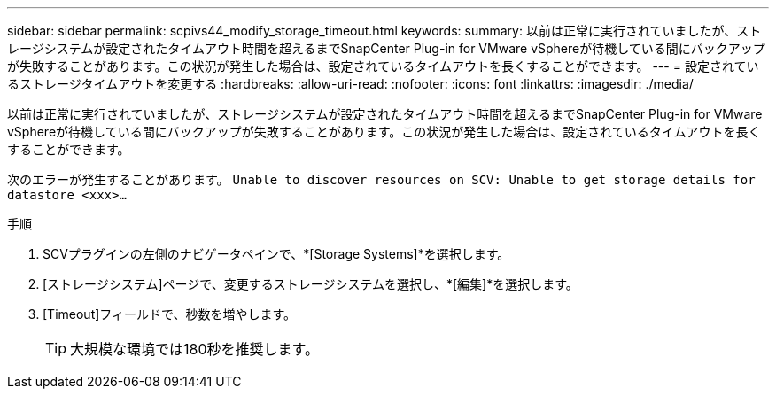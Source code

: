 ---
sidebar: sidebar 
permalink: scpivs44_modify_storage_timeout.html 
keywords:  
summary: 以前は正常に実行されていましたが、ストレージシステムが設定されたタイムアウト時間を超えるまでSnapCenter Plug-in for VMware vSphereが待機している間にバックアップが失敗することがあります。この状況が発生した場合は、設定されているタイムアウトを長くすることができます。 
---
= 設定されているストレージタイムアウトを変更する
:hardbreaks:
:allow-uri-read: 
:nofooter: 
:icons: font
:linkattrs: 
:imagesdir: ./media/


[role="lead"]
以前は正常に実行されていましたが、ストレージシステムが設定されたタイムアウト時間を超えるまでSnapCenter Plug-in for VMware vSphereが待機している間にバックアップが失敗することがあります。この状況が発生した場合は、設定されているタイムアウトを長くすることができます。

次のエラーが発生することがあります。 `Unable to discover resources on SCV: Unable to get storage details for datastore <xxx>…`

.手順
. SCVプラグインの左側のナビゲータペインで、*[Storage Systems]*を選択します。
. [ストレージシステム]ページで、変更するストレージシステムを選択し、*[編集]*を選択します。
. [Timeout]フィールドで、秒数を増やします。
+

TIP: 大規模な環境では180秒を推奨します。


